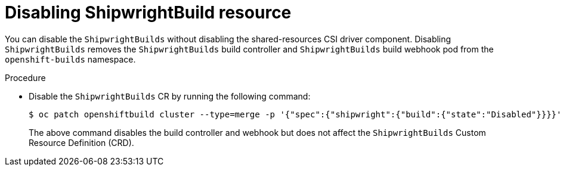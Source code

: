 // This module is included in the following assembly:
//
// * installing/installing-openshift-builds.adoc

:_mod-docs-content-type: PROCEDURE
[id="disabling-a-shipwright-build-resource_{context}"]
= Disabling ShipwrightBuild resource

You can disable the `ShipwrightBuilds` without disabling the shared-resources CSI driver component. Disabling `ShipwrightBuilds` removes the `ShipwrightBuilds` build controller and `ShipwrightBuilds` build webhook pod from the `openshift-builds` namespace.

.Procedure

* Disable the `ShipwrightBuilds` CR by running the following command:
+
[source,terminal]
----
$ oc patch openshiftbuild cluster --type=merge -p '{"spec":{"shipwright":{"build":{"state":"Disabled"}}}}'
----
+

The above command disables the build controller and webhook but does not affect the `ShipwrightBuilds` Custom Resource Definition (CRD).